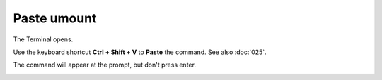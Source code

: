 ============
Paste umount
============

The Terminal opens.

.. open the Edit tab, click the Paste button

Use the keyboard shortcut **Ctrl + Shift + V** to **Paste** the command. See also :doc:`025`.

The command will appear at the prompt, but don't press enter.

.. image :: ../images/324.png
